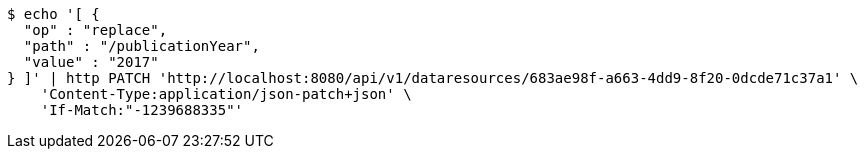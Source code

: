 [source,bash]
----
$ echo '[ {
  "op" : "replace",
  "path" : "/publicationYear",
  "value" : "2017"
} ]' | http PATCH 'http://localhost:8080/api/v1/dataresources/683ae98f-a663-4dd9-8f20-0dcde71c37a1' \
    'Content-Type:application/json-patch+json' \
    'If-Match:"-1239688335"'
----
